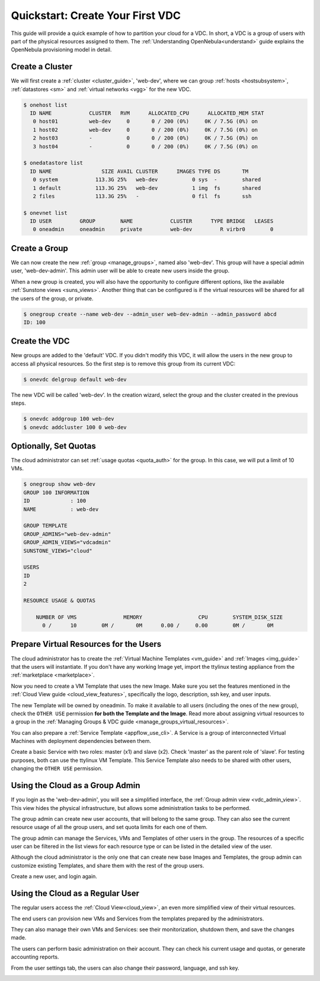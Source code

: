 .. _qs_vdc:

===================================================
Quickstart: Create Your First VDC
===================================================

This guide will provide a quick example of how to partition your cloud for a VDC. In short, a VDC is a group of users with part of the physical resources assigned to them. The :ref:`Understanding OpenNebula<understand>` guide explains the OpenNebula provisioning model in detail.


Create a Cluster
================================================================================

We will first create a :ref:`cluster <cluster_guide>`, 'web-dev', where we can group :ref:`hosts <hostsubsystem>`, :ref:`datastores <sm>` and :ref:`virtual networks <vgg>` for the new VDC.

.. code::

    $ onehost list
      ID NAME            CLUSTER   RVM      ALLOCATED_CPU      ALLOCATED_MEM STAT
       0 host01          web-dev     0       0 / 200 (0%)     0K / 7.5G (0%) on
       1 host02          web-dev     0       0 / 200 (0%)     0K / 7.5G (0%) on
       2 host03          -           0       0 / 200 (0%)     0K / 7.5G (0%) on
       3 host04          -           0       0 / 200 (0%)     0K / 7.5G (0%) on

    $ onedatastore list
      ID NAME                SIZE AVAIL CLUSTER      IMAGES TYPE DS       TM
       0 system            113.3G 25%   web-dev           0 sys  -        shared
       1 default           113.3G 25%   web-dev           1 img  fs       shared
       2 files             113.3G 25%   -                 0 fil  fs       ssh

    $ onevnet list
      ID USER         GROUP        NAME            CLUSTER      TYPE BRIDGE   LEASES
       0 oneadmin     oneadmin     private         web-dev         R virbr0        0

|qs_vdc1|

Create a Group
================================================================================

We can now create the new :ref:`group <manage_groups>`, named also 'web-dev'. This group will have a special admin user, 'web-dev-admin'. This admin user will be able to create new users inside the group.

When a new group is created, you will also have the opportunity to configure different options, like the available :ref:`Sunstone views <suns_views>`. Another thing that can be configured is if the virtual resources will be shared for all the users of the group, or private.

.. code::

    $ onegroup create --name web-dev --admin_user web-dev-admin --admin_password abcd
    ID: 100

|qs_vdc3|

Create the VDC
================================================================================

New groups are added to the 'default' VDC. If you didn't modify this VDC, it will allow the users in the new group to access all physical resources. So the first step is to remove this group from its current VDC:

.. code::

    $ onevdc delgroup default web-dev

The new VDC will be called 'web-dev'. In the creation wizard, select the group and the cluster created in the previous steps.

.. code::

    $ onevdc addgroup 100 web-dev
    $ onevdc addcluster 100 0 web-dev

|qs_vdc12|

|qs_vdc13|

Optionally, Set Quotas
================================================================================

The cloud administrator can set :ref:`usage quotas <quota_auth>` for the group. In this case, we will put a limit of 10 VMs.

.. code::

    $ onegroup show web-dev
    GROUP 100 INFORMATION
    ID             : 100
    NAME           : web-dev

    GROUP TEMPLATE
    GROUP_ADMINS="web-dev-admin"
    GROUP_ADMIN_VIEWS="vdcadmin"
    SUNSTONE_VIEWS="cloud"

    USERS
    ID
    2

    RESOURCE USAGE & QUOTAS

        NUMBER OF VMS               MEMORY                  CPU        SYSTEM_DISK_SIZE
          0 /      10        0M /       0M      0.00 /     0.00        0M /       0M

|qs_vdc4|

Prepare Virtual Resources for the Users
================================================================================

The cloud administrator has to create the :ref:`Virtual Machine Templates <vm_guide>` and :ref:`Images <img_guide>` that the users will instantiate. If you don't have any working Image yet, import the ttylinux testing appliance from the :ref:`marketplace <marketplace>`.

|qs_vdc8|

Now you need to create a VM Template that uses the new Image. Make sure you set the features mentioned in the :ref:`Cloud View guide <cloud_view_features>`, specifically the logo, description, ssh key, and user inputs.

The new Template will be owned by oneadmin. To make it available to all users (including the ones of the new group), check the ``OTHER USE`` permission **for both the Template and the Image**. Read more about assigning virtual resources to a group in the :ref:`Managing Groups & VDC guide <manage_groups_virtual_resources>`.

|qs_vdc9|

You can also prepare a :ref:`Service Template <appflow_use_cli>`. A Service is a group of interconnected Virtual Machines with deployment dependencies between them.

Create a basic Service with two roles: master (x1) and slave (x2). Check 'master' as the parent role of 'slave'. For testing purposes, both can use the ttylinux VM Template. This Service Template also needs to be shared with other users, changing the ``OTHER USE`` permission.

|qs_vdc11|

Using the Cloud as a Group Admin
================================================================================

If you login as the 'web-dev-admin', you will see a simplified interface, the :ref:`Group admin view <vdc_admin_view>`. This view hides the physical infrastructure, but allows some administration tasks to be performed.

|vdcadmin_dash|

The group admin can create new user accounts, that will belong to the same group. They can also see the current resource usage of all the group users, and set quota limits for each one of them.

|vdcadmin_create_user|

The group admin can manage the Services, VMs and Templates of other users in the group. The resources of a specific user can be filtered in the list views for each resource type or can be listed in the detailed view of the user.

|vdcadmin_user_info|

Although the cloud administrator is the only one that can create new base Images and Templates, the group admin can customize existing Templates, and share them with the rest of the group users.

|vdcadmin_save_vm|

Create a new user, and login again.

Using the Cloud as a Regular User
=========================================

The regular users access the :ref:`Cloud View<cloud_view>`, an even more simplified view of their virtual resources.

|cloud_dash|

The end users can provision new VMs and Services from the templates prepared by the administrators.

|cloud_create_vm|

They can also manage their own VMs and Services: see their monitorization, shutdown them, and save the changes made.

|cloud_service_info|

|cloud_vm_info|

The users can perform basic administration on their account. They can check his current usage and quotas, or generate accounting reports.

|cloud_user_acct|

From the user settings tab, the users can also change their password, language, and ssh key.

|cloud_user_settings|


.. |qs_vdc1| image:: /images/qs_vdc1.png
   :width: 100 %
.. |qs_vdc3| image:: /images/qs_vdc3.png
   :width: 100 %
.. |qs_vdc4| image:: /images/qs_vdc4.png
   :width: 100 %
.. |qs_vdc5| image:: /images/qs_vdc5.png
   :width: 100 %
.. |qs_vdc8| image:: /images/qs_vdc8.png
   :width: 100 %
.. |qs_vdc9| image:: /images/qs_vdc9.png
   :width: 100 %
.. |qs_vdc10| image:: /images/qs_vdc10.png
   :width: 100 %
.. |qs_vdc11| image:: /images/qs_vdc11.png
   :width: 100 %
.. |qs_vdc12| image:: /images/qs_vdc12.png
   :width: 100 %
.. |qs_vdc13| image:: /images/qs_vdc13.png
   :width: 100 %
.. |vdcadmin_dash| image:: /images/vdcadmin_dash.png
.. |vdcadmin_create_user| image:: /images/vdcadmin_create_user.png
.. |vdcadmin_user_info| image:: /images/vdcadmin_user_info.png
.. |vdcadmin_save_vm| image:: /images/vdcadmin_save_vm.png
.. |cloud_dash| image:: /images/cloud_dash.png
.. |cloud_service_info| image:: /images/cloud_service_info.png
.. |cloud_create_vm| image:: /images/cloud_create_vm.png
.. |cloud_vm_info| image:: /images/cloud_vm_info.png
.. |cloud_user_acct| image:: /images/cloud_user_acct.png
.. |cloud_user_settings| image:: /images/cloud_user_settings.png

